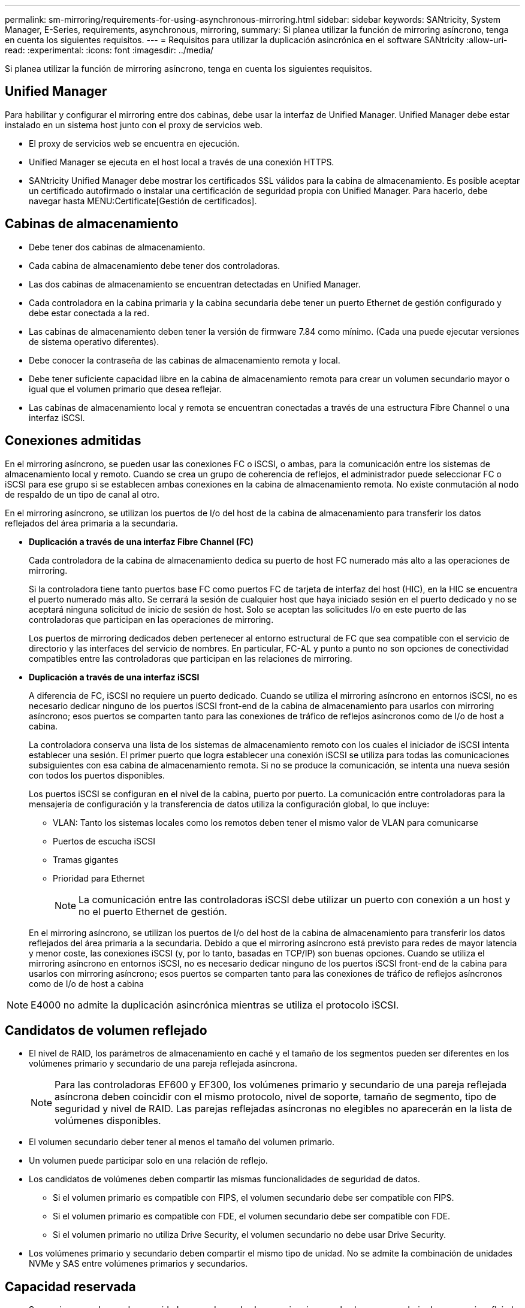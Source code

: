 ---
permalink: sm-mirroring/requirements-for-using-asynchronous-mirroring.html 
sidebar: sidebar 
keywords: SANtricity, System Manager, E-Series, requirements, asynchronous, mirroring, 
summary: Si planea utilizar la función de mirroring asíncrono, tenga en cuenta los siguientes requisitos. 
---
= Requisitos para utilizar la duplicación asincrónica en el software SANtricity
:allow-uri-read: 
:experimental: 
:icons: font
:imagesdir: ../media/


[role="lead"]
Si planea utilizar la función de mirroring asíncrono, tenga en cuenta los siguientes requisitos.



== Unified Manager

Para habilitar y configurar el mirroring entre dos cabinas, debe usar la interfaz de Unified Manager. Unified Manager debe estar instalado en un sistema host junto con el proxy de servicios web.

* El proxy de servicios web se encuentra en ejecución.
* Unified Manager se ejecuta en el host local a través de una conexión HTTPS.
* SANtricity Unified Manager debe mostrar los certificados SSL válidos para la cabina de almacenamiento. Es posible aceptar un certificado autofirmado o instalar una certificación de seguridad propia con Unified Manager. Para hacerlo, debe navegar hasta MENU:Certificate[Gestión de certificados].




== Cabinas de almacenamiento

* Debe tener dos cabinas de almacenamiento.
* Cada cabina de almacenamiento debe tener dos controladoras.
* Las dos cabinas de almacenamiento se encuentran detectadas en Unified Manager.
* Cada controladora en la cabina primaria y la cabina secundaria debe tener un puerto Ethernet de gestión configurado y debe estar conectada a la red.
* Las cabinas de almacenamiento deben tener la versión de firmware 7.84 como mínimo. (Cada una puede ejecutar versiones de sistema operativo diferentes).
* Debe conocer la contraseña de las cabinas de almacenamiento remota y local.
* Debe tener suficiente capacidad libre en la cabina de almacenamiento remota para crear un volumen secundario mayor o igual que el volumen primario que desea reflejar.
* Las cabinas de almacenamiento local y remota se encuentran conectadas a través de una estructura Fibre Channel o una interfaz iSCSI.




== Conexiones admitidas

En el mirroring asíncrono, se pueden usar las conexiones FC o iSCSI, o ambas, para la comunicación entre los sistemas de almacenamiento local y remoto. Cuando se crea un grupo de coherencia de reflejos, el administrador puede seleccionar FC o iSCSI para ese grupo si se establecen ambas conexiones en la cabina de almacenamiento remota. No existe conmutación al nodo de respaldo de un tipo de canal al otro.

En el mirroring asíncrono, se utilizan los puertos de I/o del host de la cabina de almacenamiento para transferir los datos reflejados del área primaria a la secundaria.

* *Duplicación a través de una interfaz Fibre Channel (FC)*
+
Cada controladora de la cabina de almacenamiento dedica su puerto de host FC numerado más alto a las operaciones de mirroring.

+
Si la controladora tiene tanto puertos base FC como puertos FC de tarjeta de interfaz del host (HIC), en la HIC se encuentra el puerto numerado más alto. Se cerrará la sesión de cualquier host que haya iniciado sesión en el puerto dedicado y no se aceptará ninguna solicitud de inicio de sesión de host. Solo se aceptan las solicitudes I/o en este puerto de las controladoras que participan en las operaciones de mirroring.

+
Los puertos de mirroring dedicados deben pertenecer al entorno estructural de FC que sea compatible con el servicio de directorio y las interfaces del servicio de nombres. En particular, FC-AL y punto a punto no son opciones de conectividad compatibles entre las controladoras que participan en las relaciones de mirroring.

* *Duplicación a través de una interfaz iSCSI*
+
A diferencia de FC, iSCSI no requiere un puerto dedicado. Cuando se utiliza el mirroring asíncrono en entornos iSCSI, no es necesario dedicar ninguno de los puertos iSCSI front-end de la cabina de almacenamiento para usarlos con mirroring asíncrono; esos puertos se comparten tanto para las conexiones de tráfico de reflejos asíncronos como de I/o de host a cabina.

+
La controladora conserva una lista de los sistemas de almacenamiento remoto con los cuales el iniciador de iSCSI intenta establecer una sesión. El primer puerto que logra establecer una conexión iSCSI se utiliza para todas las comunicaciones subsiguientes con esa cabina de almacenamiento remota. Si no se produce la comunicación, se intenta una nueva sesión con todos los puertos disponibles.

+
Los puertos iSCSI se configuran en el nivel de la cabina, puerto por puerto. La comunicación entre controladoras para la mensajería de configuración y la transferencia de datos utiliza la configuración global, lo que incluye:

+
** VLAN: Tanto los sistemas locales como los remotos deben tener el mismo valor de VLAN para comunicarse
** Puertos de escucha iSCSI
** Tramas gigantes
** Prioridad para Ethernet
+
[NOTE]
====
La comunicación entre las controladoras iSCSI debe utilizar un puerto con conexión a un host y no el puerto Ethernet de gestión.

====


+
En el mirroring asíncrono, se utilizan los puertos de I/o del host de la cabina de almacenamiento para transferir los datos reflejados del área primaria a la secundaria. Debido a que el mirroring asíncrono está previsto para redes de mayor latencia y menor coste, las conexiones iSCSI (y, por lo tanto, basadas en TCP/IP) son buenas opciones. Cuando se utiliza el mirroring asíncrono en entornos iSCSI, no es necesario dedicar ninguno de los puertos iSCSI front-end de la cabina para usarlos con mirroring asíncrono; esos puertos se comparten tanto para las conexiones de tráfico de reflejos asíncronos como de I/o de host a cabina



[NOTE]
====
E4000 no admite la duplicación asincrónica mientras se utiliza el protocolo iSCSI.

====


== Candidatos de volumen reflejado

* El nivel de RAID, los parámetros de almacenamiento en caché y el tamaño de los segmentos pueden ser diferentes en los volúmenes primario y secundario de una pareja reflejada asíncrona.
+

NOTE: Para las controladoras EF600 y EF300, los volúmenes primario y secundario de una pareja reflejada asíncrona deben coincidir con el mismo protocolo, nivel de soporte, tamaño de segmento, tipo de seguridad y nivel de RAID. Las parejas reflejadas asíncronas no elegibles no aparecerán en la lista de volúmenes disponibles.

* El volumen secundario deber tener al menos el tamaño del volumen primario.
* Un volumen puede participar solo en una relación de reflejo.
* Los candidatos de volúmenes deben compartir las mismas funcionalidades de seguridad de datos.
+
** Si el volumen primario es compatible con FIPS, el volumen secundario debe ser compatible con FIPS.
** Si el volumen primario es compatible con FDE, el volumen secundario debe ser compatible con FDE.
** Si el volumen primario no utiliza Drive Security, el volumen secundario no debe usar Drive Security.


* Los volúmenes primario y secundario deben compartir el mismo tipo de unidad. No se admite la combinación de unidades NVMe y SAS entre volúmenes primarios y secundarios.




== Capacidad reservada

* Se requiere un volumen de capacidad reservada en el volumen primario y en el volumen secundario de una pareja reflejada para registrar la información de escritura que se utiliza en la recuperación de los restablecimientos de la controladora y otras interrupciones temporales.
* Debido a que tanto el volumen primario como el volumen secundario de una pareja reflejada requieren capacidad reservada adicional, debe asegurarse de contar con capacidad libre disponible en ambas cabinas de almacenamiento de la relación de reflejo.
* El volumen de capacidad reservada debe compartir el mismo tipo de unidad que los volúmenes de reflejos asociados.
+
** Si el volumen de capacidad reservada se crea en unidades NVMe, sus volúmenes de reflejo también deben crearse en unidades NVMe.
** Si el volumen de capacidad reservada se crea en unidades SAS, sus volúmenes de reflejo también deben crearse en unidades SAS.






== Función Drive Security

* Si utiliza unidades compatibles con la función de seguridad, tanto el volumen primario como el secundario deben tener una configuración de seguridad compatible. Esta restricción no se aplica; por lo tanto, debe verificarlo por su cuenta.
* Si utiliza unidades compatibles con la función de seguridad, tanto el volumen primario como el secundario deberían usar el mismo tipo de unidad. Esta restricción no se aplica; por lo tanto, debe verificarlo por su cuenta.
* Si utiliza Data Assurance (DA), el volumen primario y el secundario deben tener la misma configuración DE DA.

